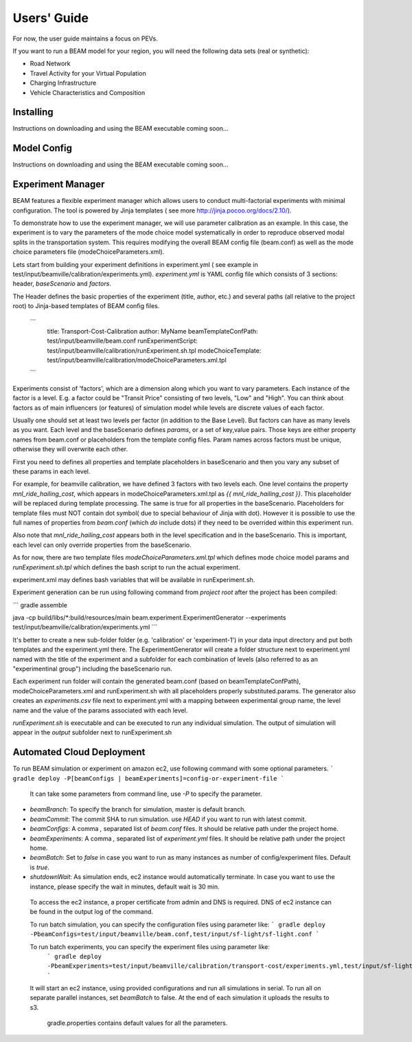 
Users' Guide
=================

For now, the user guide maintains a focus on PEVs. 

If you want to run a BEAM model for your region, you will need the following data sets (real or synthetic):

* Road Network
* Travel Activity for your Virtual Population
* Charging Infrastructure
* Vehicle Characteristics and Composition


Installing
^^^^^^^^^^

Instructions on downloading and using the BEAM executable coming soon... 

Model Config
^^^^^^^^^^^^

Instructions on downloading and using the BEAM executable coming soon... 

Experiment Manager
^^^^^^^^^^^^^^^^^^

BEAM features a flexible experiment manager which allows users to conduct multi-factorial experiments with minimal configuration. The tool is powered by Jinja templates ( see more http://jinja.pocoo.org/docs/2.10/).

To demonstrate how to use the experiment manager, we will use parameter calibration as an example. In this case, the experiment is to vary the parameters of the mode choice model systematically in order to reproduce observed modal splits in the transportation system. This requires modifying the overall BEAM config file (beam.conf) as well as the mode choice parameters file (modeChoiceParameters.xml).

Lets start from building your experiment definitions in experiment.yml ( see example in  test/input/beamville/calibration/experiments.yml).
`experiment.yml` is YAML config file which consists of 3 sections: header, `baseScenario` and `factors`.

The Header defines the basic properties of the experiment (title, author, etc.) and several paths (all relative to the project root) to Jinja-based templates of BEAM config files.

    ```
        title: Transport-Cost-Calibration
        author: MyName
        beamTemplateConfPath: test/input/beamville/beam.conf
        runExperimentScript: test/input/beamville/calibration/runExperiment.sh.tpl
        modeChoiceTemplate: test/input/beamville/calibration/modeChoiceParameters.xml.tpl
    ```

Experiments consist of 'factors', which are a dimension along which you want to vary parameters. Each instance of the factor is a level. E.g. a factor could be "Transit Price" consisting of two levels, "Low" and "High". You can think about factors as of main influencers (or features) of simulation model while levels are discrete values of each factor.

Usually one should set at least two levels per factor (in addition to the Base Level). But factors can have as many levels as you want. Each level and the baseScenario defines `params`, or a set of key,value pairs. Those keys are either property names from beam.conf or placeholders from the template config files. Param names across factors must be unique, otherwise they will overwrite each other.

First you need to defines all properties and template placeholders in baseScenario and then you vary any subset of these params in each level.

For example, for beamville calibration, we have defined 3 factors with two levels each. One level contains the property `mnl_ride_hailing_cost`, which appears in modeChoiceParameters.xml.tpl as `{{ mnl_ride_hailing_cost }}`. This placeholder will be replaced during template processing. The same is true for all properties in the baseScenario. Placeholders for template files must NOT contain dot symbol( due to special behaviour of Jinja with dot). However it is possible to use the full names of properties from `beam.conf` (which *do* include dots) if they need to be overrided within this experiment run.

Also note that `mnl_ride_hailing_cost` appears both in the level specification and in the baseScenario. This is important, each level can only override properties from the baseScenario.

As for now, there are two template files `modeChoiceParameters.xml.tpl` which defines mode choice model params and `runExperiment.sh.tpl` which defines the bash script to run the actual experiment. 

experiment.xml may defines bash variables that will be available in runExperiment.sh.

Experiment generation can be run using following command from *project root* after the project has been compiled: 

```
gradle assemble

java -cp build/libs/*:build/resources/main beam.experiment.ExperimentGenerator --experiments test/input/beamville/calibration/experiments.yml
```

It's better to create a new sub-folder folder (e.g. 'calibration' or 'experiment-1') in your data input directory and put both templates and the experiment.yml there.
The ExperimentGenerator will create a folder structure next to experiment.yml named with the title of the experiment and a subfolder for each combination of levels (also referred to as an "experimentinal group") including the baseScenario run.

Each experiment run folder will contain the generated beam.conf (based on beamTemplateConfPath), modeChoiceParameters.xml and runExperiment.sh with all placeholders properly substituted.params. The generator also creates an `experiments.csv` file next to experiment.yml with a mapping between experimental group name, the level name and the value of the params associated with each level. 

`runExperiment.sh` is executable and can be executed to run any individual simulation. The output of simulation will appear in the `output` subfolder next to runExperiment.sh


Automated Cloud Deployment
^^^^^^^^^^^^^^^^^^^^^^^^^^

To run BEAM simulation or experiment on amazon ec2, use following command with some optional parameters.
```
gradle deploy -P[beamConfigs | beamExperiments]=config-or-experiment-file
```
 It can take some parameters from command line, use `-P` to specify the parameter.

* `beamBranch`: To specify the branch for simulation, master is default branch.
* `beamCommit`: The commit SHA to run simulation. use `HEAD` if you want to run with latest commit.
* `beamConfigs`: A comma `,` separated list of `beam.conf` files. It should be relative path under the project home.
* `beamExperiments`: A comma `,` separated list of `experiment.yml` files. It should be relative path under the project home.
* `beamBatch`: Set to `false` in case you want to run as many instances as number of config/experiment files. Default is `true`.
* `shutdownWait`: As simulation ends, ec2 instance would automatically terminate. In case you want to use the instance, please specify the wait in minutes, default wait is 30 min.

 To access the ec2 instance, a proper certificate from admin and DNS is required. DNS of ec2 instance can be found in the output log of the command.

 To run batch simulation, you can specify the configuration files using parameter like:
 ```
 gradle deploy -PbeamConfigs=test/input/beamville/beam.conf,test/input/sf-light/sf-light.conf
 ```

 To run batch experiments, you can specify the experiment files using parameter like:
  ```
  gradle deploy -PbeamExperiments=test/input/beamville/calibration/transport-cost/experiments.yml,test/input/sf-light/calibration/transport-cost/experiments.yml
  ```
 It will start an ec2 instance, using provided configurations and run all simulations in serial. To run all on separate parallel instances, set `beamBatch` to false. At the end of each simulation it uploads the results to s3.

    gradle.properties contains default values for all the parameters.
